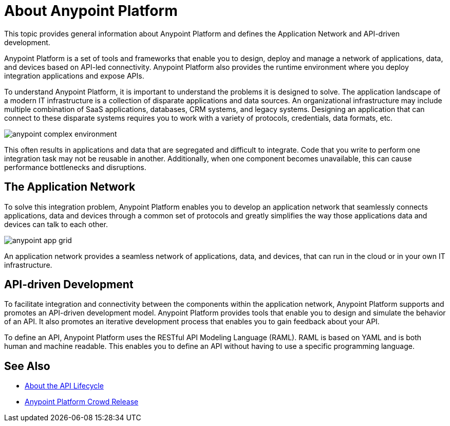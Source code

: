 = About Anypoint Platform

This topic provides general information about Anypoint Platform and defines the Application Network and API-driven development.

Anypoint Platform is a set of tools and frameworks that enable you to design, deploy and manage a network of applications, data, and devices based on API-led connectivity. Anypoint Platform also provides the runtime environment where you deploy integration applications and expose APIs. 

To understand Anypoint Platform, it is important to understand the problems it is designed to solve. The application landscape of a modern IT infrastructure is a collection of disparate applications and data sources. An organizational infrastructure may include multiple combination of SaaS applications, databases, CRM systems, and legacy systems. Designing an application that can connect to these disparate systems requires you to work with a variety of protocols, credentials, data formats, etc.

image:anypoint-complex-environment.png[]

This often results in applications and data that are segregated and difficult to integrate. Code that you write to perform one integration task may not be reusable in another. Additionally, when one component becomes unavailable, this can cause performance bottlenecks and disruptions.

== The Application Network

To solve this integration problem, Anypoint Platform enables you to develop an application network that seamlessly connects applications, data and devices through a common set of protocols and greatly simplifies the way those applications data and devices can talk to each other.

image:anypoint-app-grid.png[]

An application network provides a seamless network of applications, data, and devices, that can run in the cloud or in your own IT infrastructure.

== API-driven Development

To facilitate integration and connectivity between the components within the application network, Anypoint Platform supports and promotes an API-driven development model. Anypoint Platform provides tools that enable you to design and simulate the behavior of an API. It also promotes an iterative development process that enables you to gain feedback about your API.

To define an API, Anypoint Platform uses the RESTful API Modeling Language (RAML). RAML is based on YAML and is both human and machine readable. This enables you to define an API without having to use a specific programming language.

== See Also

* link:/anypoint-about/feature-compare[About the API Lifecycle]
* https://www.mulesoft.com/platform/new-product-features[Anypoint Platform Crowd Release]